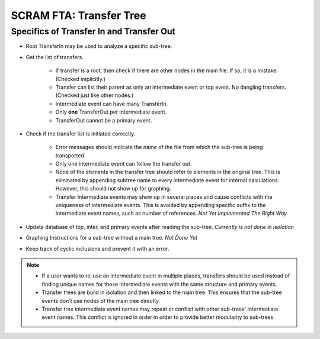 #########################################
SCRAM FTA: Transfer Tree
#########################################

Specifics of Transfer In and Transfer Out
================================================
- Root TransferIn may be used to analyze a specific sub-tree.

- Get the list of transfers.

    * If transfer is a root, then check if there are other nodes in the main
      file. If so, it is a mistake. (Checked implicitly.)
    * Transfer can list their parent as only an intermediate event or top
      event. No dangling transfers. (Checked just like other nodes.)
    * Intermediate event can have many TransferIn.
    * Only **one** TransferOut per intermediate event.
    * TransferOut cannot be a primary event.

- Check if the transfer list is initiated correctly.

    * Error messages should indicate the name of the file from which the
      sub-tree is being transported.
    * Only one intermediate event can follow the transfer out.
    * None of the elements in the transfer tree should refer to elements in
      the original tree. This is eliminated by appending subtree name to every
      intermediate event for internal calculations. However, this should not
      show up for graphing.
    * Transfer Intermediate events may show up in several places and cause
      conflicts with the uniqueness of intermediate events.
      This is avoided by appending specific suffix to the Intermediate event
      names, such as number of references. *Not Yet Implemented The Right Way*

- Update database of top, inter, and primary events after reading the
  sub-tree. *Currently is not done in isolation*

- Graphing Instructions for a sub-tree without a main tree. *Not Done Yet*

- Keep track of cyclic inclusions and prevent it with an error.

.. note::
    - If a user wants to re-use an intermediate event in multiple places,
      transfers should be used instead of finding unique names for those
      intermediate events with the same structure and primary events.
    - Transfer trees are build in isolation and then linked to the main tree.
      This ensures that the sub-tree events don't use nodes of the main tree
      directly.
    - Transfer tree intermediate event names may repeat or conflict with other
      sub-trees' intermediate event names. This conflict is ignored in order
      in order to provide better modularity to sub-trees.
